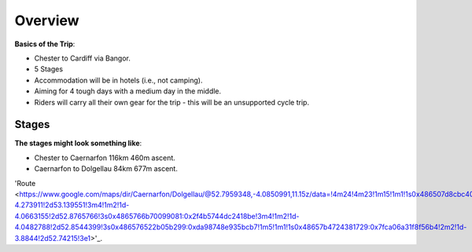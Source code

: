 Overview
========

**Basics of the Trip**:

- Chester to Cardiff via Bangor.
- 5 Stages
- Accommodation will be in hotels (i.e., not camping).
- Aiming for 4 tough days with a medium day in the middle.
- Riders will carry all their own gear for the trip - this will be an unsupported cycle trip.

Stages
------

**The stages might look something like**:

- Chester to Caernarfon 116km 460m ascent.

- Caernarfon to Dolgellau 84km 677m ascent.
'Route <https://www.google.com/maps/dir/Caernarfon/Dolgellau/@52.7959348,-4.0850991,11.15z/data=!4m24!4m23!1m15!1m1!1s0x486507d8cbc40c9b:0x5290354d5ab04139!2m2!1d-4.273911!2d53.139551!3m4!1m2!1d-4.0663155!2d52.8765766!3s0x4865766b70099081:0x2f4b5744dc2418be!3m4!1m2!1d-4.0482788!2d52.8544399!3s0x486576522b05b299:0xda98748e935bcb7!1m5!1m1!1s0x48657b4724381729:0x7fca06a31f8f56b4!2m2!1d-3.8844!2d52.74215!3e1>'_.
